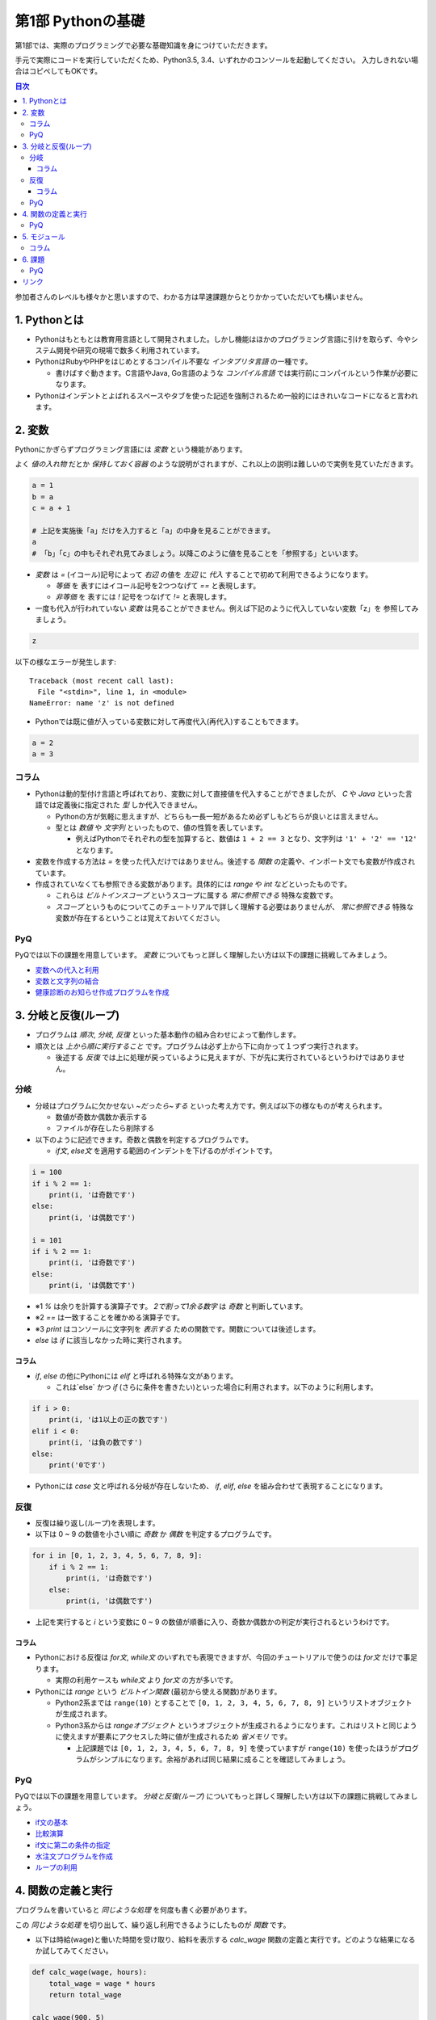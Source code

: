 =============================
第1部 Pythonの基礎
=============================

第1部では、実際のプログラミングで必要な基礎知識を身につけていただきます。

手元で実際にコードを実行していただくため、Python3.5, 3.4、いずれかのコンソールを起動してください。
入力しきれない場合はコピペしてもOKです。

.. contents:: 目次

参加者さんのレベルも様々かと思いますので、わかる方は早速課題からとりかかっていただいても構いません。

1. Pythonとは
=============================
* Pythonはもともとは教育用言語として開発されました。しかし機能はほかのプログラミング言語に引けを取らず、今やシステム開発や研究の現場で数多く利用されています。

* PythonはRubyやPHPをはじめとするコンパイル不要な `インタプリタ言語` の一種です。

  * 書けばすぐ動きます。C言語やJava, Go言語のような `コンパイル言語` では実行前にコンパイルという作業が必要になります。
  
* Pythonはインデントとよばれるスペースやタブを使った記述を強制されるため一般的にはきれいなコードになると言われます。

2. 変数
=============================
Pythonにかぎらずプログラミング言語には `変数` という機能があります。

よく `値の入れ物` だとか `保持しておく容器` のような説明がされますが、これ以上の説明は難しいので実例を見ていただきます。

.. code-block:: python

  a = 1
  b = a
  c = a + 1

  # 上記を実施後「a」だけを入力すると「a」の中身を見ることができます。
  a
  # 「b」「c」の中もそれぞれ見てみましょう。以降このように値を見ることを「参照する」といいます。


* `変数` は `=` (イコール)記号によって `右辺` の値を `左辺` に `代入` することで初めて利用できるようになります。

  * `等価` を 表すにはイコール記号を2つつなげて `==` と表現します。
  * `非等価` を 表すには `!` 記号をつなげて `!=` と表現します。

* 一度も代入が行われていない `変数` は見ることができません。例えば下記のように代入していない変数「z」を 参照してみましょう。

.. code-block:: python

  z


以下の様なエラーが発生します::

  Traceback (most recent call last):
    File "<stdin>", line 1, in <module>
  NameError: name 'z' is not defined

* Pythonでは既に値が入っている変数に対して再度代入(再代入)することもできます。

.. code-block:: python

  a = 2
  a = 3


コラム
---------------------------------
* Pythonは動的型付け言語と呼ばれており、変数に対して直接値を代入することができましたが、 `C` や `Java` といった言語では定義後に指定された `型` しか代入できません。

  * Pythonの方が気軽に思えますが、どちらも一長一短があるため必ずしもどちらが良いとは言えません。
  * 型とは `数値` や `文字列` といったもので、値の性質を表しています。

    * 例えばPythonでそれぞれの型を加算すると、数値は ``1 + 2 == 3`` となり、文字列は ``'1' + '2' == '12'`` となります。

* 変数を作成する方法は `=` を使った代入だけではありません。後述する `関数` の定義や、インポート文でも変数が作成されています。

* 作成されていなくても参照できる変数があります。具体的には `range` や `int` などといったものです。

  * これらは `ビルトインスコープ` というスコープに属する `常に参照できる` 特殊な変数です。

  * `スコープ` というものについてこのチュートリアルで詳しく理解する必要はありませんが、 `常に参照できる` 特殊な変数が存在するということは覚えておいてください。

PyQ
----------------------------------
PyQでは以下の課題を用意しています。 `変数` についてもっと詳しく理解したい方は以下の課題に挑戦してみましょう。

* `変数への代入と利用 <https://app1.pyq.jp/notification_variable>`_
* `変数と文字列の結合 <https://app1.pyq.jp/notification_variable_add>`_
* `健康診断のお知らせ作成プログラムを作成 <https://app1.pyq.jp/notification_exercise>`_


3. 分岐と反復(ループ)
=============================
* プログラムは `順次`, `分岐`, `反復` といった基本動作の組み合わせによって動作します。
* 順次とは `上から順に実行すること` です。プログラムは必ず上から下に向かって１つずつ実行されます。

  * 後述する `反復` では上に処理が戻っているように見えますが、下が先に実行されているというわけではありません。

分岐
-----------------------------
* 分岐はプログラムに欠かせない `~だったら~する` といった考え方です。例えば以下の様なものが考えられます。

  * 数値が奇数か偶数か表示する
  * ファイルが存在したら削除する

* 以下のように記述できます。奇数と偶数を判定するプログラムです。

  * `if文`, `else文` を適用する範囲のインデントを下げるのがポイントです。

.. code-block:: python

  i = 100
  if i % 2 == 1:
      print(i, 'は奇数です')
  else:
      print(i, 'は偶数です')

  i = 101
  if i % 2 == 1:
      print(i, 'は奇数です')
  else:
      print(i, 'は偶数です')

* ※1 `%` は余りを計算する演算子です。 `2で割って1余る数字` は `奇数` と判断しています。
* ※2 `==` は一致することを確かめる演算子です。
* ※3 `print` はコンソールに文字列を `表示する` ための関数です。関数については後述します。
* `else` は `if` に該当しなかった時に実行されます。

コラム
~~~~~~~~~~~~~~~~~~~~~~~~~~~~~
* `if`, `else` の他にPythonには `elif` と呼ばれる特殊な文があります。

  * これは`else` かつ `if` (さらに条件を書きたい)といった場合に利用されます。以下のように利用します。

.. code-block:: python

  if i > 0:
      print(i, 'は1以上の正の数です')
  elif i < 0:
      print(i, 'は負の数です')
  else:
      print('0です')

* Pythonには `case` 文と呼ばれる分岐が存在しないため、 `if`, `elif`, `else` を組み合わせて表現することになります。

反復
-----------------------------
* 反復は繰り返し(ループ)を表現します。
* 以下は 0 ~ 9 の数値を小さい順に `奇数` か `偶数` を判定するプログラムです。

.. code-block:: python

  for i in [0, 1, 2, 3, 4, 5, 6, 7, 8, 9]:
      if i % 2 == 1:
          print(i, 'は奇数です')
      else:
          print(i, 'は偶数です')

* 上記を実行すると `i` という変数に 0 ~ 9 の数値が順番に入り、奇数か偶数かの判定が実行されるというわけです。

コラム
~~~~~~~~~~~~~~~~~~~~~~~~~~~~~
* Pythonにおける反復は `for文`, `while文` のいずれでも表現できますが、今回のチュートリアルで使うのは `for文` だけで事足ります。

  * 実際の利用ケースも `while文` より `for文` の方が多いです。

* Pythonには `range` という `ビルトイン関数` (最初から使える関数)があります。

  * Python2系までは ``range(10)`` とすることで ``[0, 1, 2, 3, 4, 5, 6, 7, 8, 9]`` というリストオブジェクトが生成されます。
  * Python3系からは `rangeオブジェクト` というオブジェクトが生成されるようになります。これはリストと同じように使えますが要素にアクセスした時に値が生成されるため `省メモリ` です。

    * 上記課題では ``[0, 1, 2, 3, 4, 5, 6, 7, 8, 9]`` を使っていますが ``range(10)`` を使ったほうがプログラムがシンプルになります。余裕があれば同じ結果に成ることを確認してみましょう。

PyQ
----------------------------------
PyQでは以下の課題を用意しています。 `分岐と反復(ループ)` についてもっと詳しく理解したい方は以下の課題に挑戦してみましょう。

* `if文の基本 <https://app1.pyq.jp/water_if>`_
* `比較演算 <https://app1.pyq.jp/water_comparison>`_
* `if文に第二の条件の指定 <https://app1.pyq.jp/water_elif>`_
* `水注文プログラムを作成 <https://app1.pyq.jp/water_exercise>`_
* `ループの利用 <https://app1.pyq.jp/duty_for>`_

4. 関数の定義と実行
=============================
プログラムを書いていると `同じような処理` を何度も書く必要があります。

この `同じような処理` を切り出して、繰り返し利用できるようにしたものが `関数` です。

* 以下は時給(wage)と働いた時間を受け取り、給料を表示する `calc_wage` 関数の定義と実行です。どのような結果になるか試してみてください。

.. code-block:: python

  def calc_wage(wage, hours):
      total_wage = wage * hours
      return total_wage

  calc_wage(900, 5)

* 関数が受け取る値を引数(ひきすう)といいます。以下のように2つの種類に分別されますがチュートリアルではどちらも `引数` と呼びます。

  * 特に関数の `定義時` に指定する引数を `仮引数` と呼びます。 `仮引数` は何個でもよく、引数を受け取らない関数を定義することもできます。
  * 特に関数の `実行時` に指定する引数を `実引数` と呼びます。 `実引数` は `仮引数` の数と合わせる必要があり、合わないとエラーになります。

  ``calc_wage()`` と実行してエラーが出ることを確認してみましょう。::

    Traceback (most recent call last):
      File "<stdin>", line 1, in <module>
    TypeError: calc_wage() takes exactly 2 arguments (0 given)

  * 上記は「引数を `2個` 受け取ることを期待しているが実際には `0個` だった」というエラーメッセージです。

  ``calc_wage(1, 2, 3)`` と実行してエラーが出ることを確認してみましょう::

    Traceback (most recent call last):
      File "<stdin>", line 1, in <module>
    TypeError: calc_wage() takes exactly 2 arguments (3 given)

  * 上記は「引数を `2個` 受け取ることを期待しているが実際には `3個` だった」というエラーメッセージです。

* 関数が返却する値を `返却値` や `返り値` 、`戻り値` などと言ったりします。

  *  `return` 文は必須ではなく省略すると何も返却しません。


PyQ
----------------------------------
PyQでは以下の課題を用意しています。 `関数の定義と実行` についてもっと詳しく理解したい方は以下の課題に挑戦してみましょう。

* `名刺情報を作成するプログラムを写経する <https://app1.pyq.jp/def_start>`_
* `関数の定義と引数 <https://app1.pyq.jp/def_define>`_
* `戻り値 <https://app1.pyq.jp/def_return>`_
* `外部ファイルの関数呼び出し <https://app1.pyq.jp/def_import>`_
* `演習問題 <https://app1.pyq.jp/def_first_exercise>`_

5. モジュール
=============================
* モジュールとは関数やクラスなどをまとめたPythonファイルです。
* モジュールは `インポート` することで使えます。

*  `datetime` という日時を操作するライブラリは以下のように `import` 文を用いることで利用できるようになります。

.. code-block:: python

  import datetime

  one_day = datetime.datetime(2016, 1, 31)  # datetimeモジュールのdatetimeを使います。
  print(one_day)


以下のように出力されます::

  2016-01-31 00:00:00


コラム
------------------
* 先ほどの記述方法では `datetime` ライブラリの `datetime` ということで ``datetime.datetime(2016, 1, 31)`` のように書く必要がありました。
* `import` 文の前に `from` をつけて以下のように記述することができます。

.. code-block:: python

  from datetime import datetime

  one_day = datetime(2016, 1, 31)
  print(one_day)


* こちらの方法だとライブラリ名を省略して `datetime(2016, 1, 31)` のように短縮した形式で記述することができます。
* 必要な物だけを `import` し、記述量を減らすことができる記述方法です。必須ではありませんが、便利なのでぜひ使ってみてください。
* モジュールをディレクトリでまとめたものを `パッケージ` といいます。モジュールと同じように `import` できます。
* これらを公開し、インストールすることで利用できる形式にしたものをライブラリといい、 `PyPI <https://pypi.python.org/pypi>`_ にアップロードされています。

6. 課題
=============================
第1部の知識を応用して以下の課題を解いてみましょう。
課題は全部で5問ありますが、1問目を解くことができれば十分です。

* `Q1.ディレクトリ内のファイルを検索するsearch関数を作成しましょう <codes/1/q1.md>`_
* `Q2.指定したpathがディレクトリでない場合にエラーメッセージを表示しましょう <codes/1/q2.md>`_
* `Q3.指定したpathが存在しない場合にエラーメッセージを表示しましょう <codes/1/q3.md>`_
* `Q4.ディレクトリの中身を再帰的に検索しましょう <codes/1/q4.md>`_
* `Q5.該当文字列が分かるようにしましょう <codes/1/q5.md>`_

PyQ
-----------------------------
こちらの問題はPyQ上でも実施できます。

  * `ディレクトリ内のファイルを検索するsearch関数を作成しましょう <https://app1.pyq.jp/search_dir>`_

* また、こちらの問題を解く上で必要な 課題 も用意しています。

  * `ディレクトリ内の特定のファイルを探すプログラムを写経しよう <https://app1.pyq.jp/module_os_start>`_


リンク
=============================
* `第2部 <2.rst>`_
* `第3部 <3.rst>`_
* `pyq <https://pyq.jp>`_
